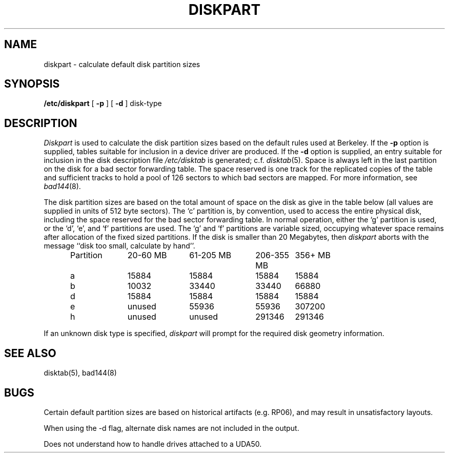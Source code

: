 .TH DISKPART 8 "18 July 1983"
.UC 4
.SH NAME
diskpart \- calculate default disk partition sizes
.SH SYNOPSIS
.B /etc/diskpart
[
.B \-p
] [
.B \-d
]
disk-type
.SH DESCRIPTION
.I Diskpart
is used to calculate the disk partition sizes based on the
default rules used at Berkeley.  If the
.B \-p
option is supplied, tables suitable for inclusion in a device driver
are produced.  If the
.B \-d
option is supplied, an entry suitable for inclusion in the disk
description file
.I /etc/disktab
is generated; c.f.
.IR disktab (5).
Space is always left in the last partition on the disk
for a bad sector forwarding table.  The space reserved
is one track for the replicated copies of the table and
sufficient tracks to hold a pool of 126 sectors to which bad sectors
are mapped.  For more information, see 
.IR bad144 (8).
.PP
The disk partition sizes are based on the total amount of
space on the disk as give in the table below (all values
are supplied in units of 512 byte sectors).  The `c' partition
is, by convention, used to access the entire physical disk, including
the space reserved for the bad sector forwarding table.
In normal operation, either the `g' partition is used, or the
`d', `e', and `f' partitions are used.  The `g' and `f' partitions
are variable sized, occupying whatever space remains after allocation
of the fixed sized partitions.
If the disk is smaller than 20 Megabytes, then
.I diskpart
aborts with the message ``disk too small, calculate by hand''.
.in +0.5i
.nf

.ta \w'Partition  'u +\w'20-60 MB  'u +\w'61-205 MB  'u +\w'206-355 MB  'u +\w'356+ MB'u
Partition	20-60 MB	61-205 MB	206-355 MB	356+ MB
a	15884	15884	15884	15884
b	10032	33440	33440	66880
d	15884	15884	15884	15884
e	unused	55936	55936	307200
h	unused	unused	291346	291346

.fi
.in -0.5i
.PP
If an unknown disk type is specified, 
.I diskpart
will prompt for the required disk geometry information.
.SH SEE ALSO
disktab(5),
bad144(8)
.SH BUGS
Certain default partition sizes are based on historical artifacts
(e.g. RP06), and may result in unsatisfactory layouts.
.PP
When using the \-d flag, alternate disk names are not included
in the output.
.PP
Does not understand how to handle drives attached to a UDA50.
